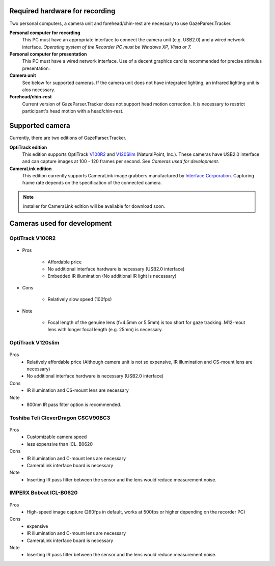 Required hardware for recording
================================

Two personal computers, a camera unit and forehead/chin-rest are necessary to use GazeParser.Tracker.

**Personal computer for recording**
    This PC must have an appropriate interface to connect the camera unit (e.g. USB2.0) and a wired network interface.
    *Operating system of the Recorder PC must be Windows XP, Vista or 7.*

**Personal computer for presentation**
    This PC must have a wired network interface.  Use of a decent graphics card is recommended for precise stimulus presentation.

**Camera unit**
    See below for supported cameras. If the camera unit does not have integrated lighting, an infrared lighting unit is alos necessary.

**Forehead/chin-rest**
    Current version of GazeParser.Tracker does not support head motion correction. It is necessary to restrict participant's head motion with a head/chin-rest.


Supported camera
=================

Currently, there are two editions of GazeParser.Tracker.

**OptiTrack edition**
    This edition supports OptiTrack `V100R2 <http://www.naturalpoint.com/optitrack/products/v100-r2/>`_ and `V120Slim <http://www.naturalpoint.com/optitrack/products/v120-slim/>`_ (NaturalPoint, Inc.).
    These cameras have USB2.0 interface and can capture images at 100 - 120 frames per second. See *Cameras used for development*.

**CameraLink edition**
    This edition currently supports CameraLink image grabbers manufactured by `Interface Corporation <http://www.interface.co.jp/>`_.
    Capturing frame rate depends on the specification of the connected camera.

.. figure:: cam_pex530421.jpg

.. note:: installer for CameraLink edition will be available for download soon.


Cameras used for development
=============================

OptiTrack V100R2
----------------

.. figure:: cam_v100r2.jpg
.. figure:: cam_v100r2lens.jpg

- Pros

    * Affordable price
    * No additional interface hardware is necessary (USB2.0 interface)
    * Embedded IR illumination (No additional IR light is necessary)
- Cons

    * Relatively slow speed (100fps)
- Note

    * Focal length of the genuine lens (f=4.5mm or 5.5mm) is too short for gaze tracking. M12-mout lens with longer focal length (e.g. 25mm) is necessary.




OptiTrack V120slim
------------------

.. figure:: cam_v120slim.jpg

Pros
    * Relatively affordable price (Although camera unit is not so expensive, IR illumination and CS-mount lens are necessary)
    * No additional interface hardware is necessary (USB2.0 interface)

Cons
    * IR illumination and CS-mount lens are necessary

Note
    * 800nm IR pass filter option is recommended.

Toshiba Teli CleverDragon CSCV90BC3
-----------------------------------

.. figure:: cam_CSCV90BC3.jpg
.. figure:: cam_irfilter.jpg

Pros
    * Customizable camera speed
    * less expensive than ICL_B0620

Cons
    * IR illumination and C-mount lens are necessary
    * CameraLink interface board is necessary

Note
    * Inserting IR pass filter between the sensor and the lens would reduce measurement noise.



IMPERX Bobcat ICL-B0620
-----------------------

.. figure:: cam_ICL-B0620.jpg

Pros
    * High-speed image capture (260fps in default, works at 500fps or higher depending on the recorder PC)

Cons
    * expensive
    * IR illumination and C-mount lens are necessary
    * CameraLink interface board is necessary

Note
    * Inserting IR pass filter between the sensor and the lens would reduce measurement noise.

